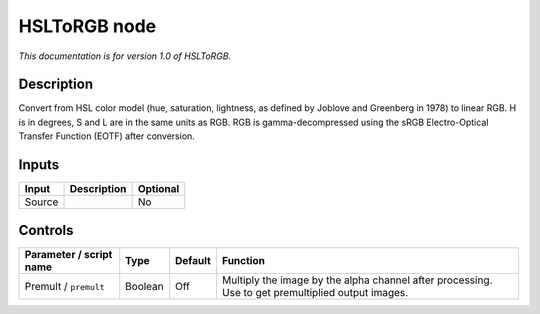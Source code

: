 .. _net.sf.openfx.HSLToRGB:

HSLToRGB node
=============

*This documentation is for version 1.0 of HSLToRGB.*

Description
-----------

Convert from HSL color model (hue, saturation, lightness, as defined by Joblove and Greenberg in 1978) to linear RGB. H is in degrees, S and L are in the same units as RGB. RGB is gamma-decompressed using the sRGB Electro-Optical Transfer Function (EOTF) after conversion.

Inputs
------

+----------+---------------+------------+
| Input    | Description   | Optional   |
+==========+===============+============+
| Source   |               | No         |
+----------+---------------+------------+

Controls
--------

.. tabularcolumns:: |>{\raggedright}p{0.2\columnwidth}|>{\raggedright}p{0.06\columnwidth}|>{\raggedright}p{0.07\columnwidth}|p{0.63\columnwidth}|

.. cssclass:: longtable

+---------------------------+-----------+-----------+-----------------------------------------------------------------------------------------------------+
| Parameter / script name   | Type      | Default   | Function                                                                                            |
+===========================+===========+===========+=====================================================================================================+
| Premult / ``premult``     | Boolean   | Off       | Multiply the image by the alpha channel after processing. Use to get premultiplied output images.   |
+---------------------------+-----------+-----------+-----------------------------------------------------------------------------------------------------+
